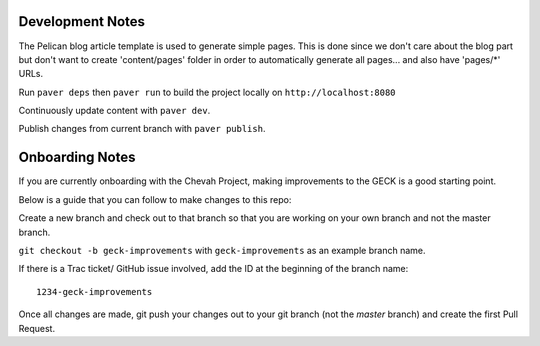 Development Notes
==================

The Pelican blog article template is used to generate simple pages.
This is done since we don't care about the blog part but don't want to create
'content/pages' folder in order to automatically generate all pages...
and also have 'pages/*' URLs.

Run ``paver deps`` then ``paver run`` to build the project locally on
``http://localhost:8080``

Continuously update content with ``paver dev``.

Publish changes from current branch with ``paver publish``.


Onboarding Notes
================

If you are currently onboarding with the Chevah Project, making improvements to
the GECK is a good starting point.

Below is a guide that you can follow to make changes to this repo:

Create a new branch and check out to that branch so that you are working on
your own branch and not the master branch.

``git checkout -b geck-improvements`` with
``geck-improvements`` as an example branch name.

If there is a Trac ticket/ GitHub issue involved, add the ID at the
beginning of the branch name::

    1234-geck-improvements

Once all changes are made, git push your changes out to your git branch
(not the `master` branch) and create the first Pull Request.

